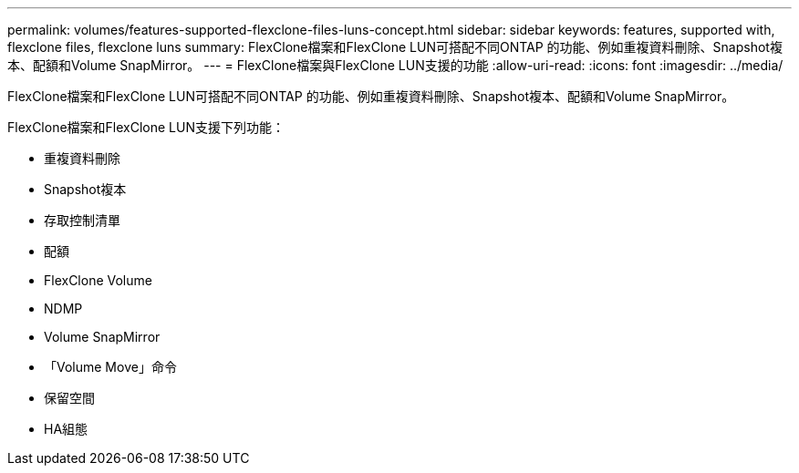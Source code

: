 ---
permalink: volumes/features-supported-flexclone-files-luns-concept.html 
sidebar: sidebar 
keywords: features, supported with,  flexclone files, flexclone luns 
summary: FlexClone檔案和FlexClone LUN可搭配不同ONTAP 的功能、例如重複資料刪除、Snapshot複本、配額和Volume SnapMirror。 
---
= FlexClone檔案與FlexClone LUN支援的功能
:allow-uri-read: 
:icons: font
:imagesdir: ../media/


[role="lead"]
FlexClone檔案和FlexClone LUN可搭配不同ONTAP 的功能、例如重複資料刪除、Snapshot複本、配額和Volume SnapMirror。

FlexClone檔案和FlexClone LUN支援下列功能：

* 重複資料刪除
* Snapshot複本
* 存取控制清單
* 配額
* FlexClone Volume
* NDMP
* Volume SnapMirror
* 「Volume Move」命令
* 保留空間
* HA組態

